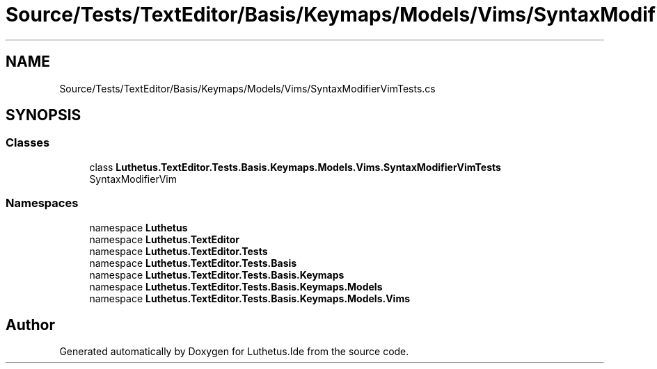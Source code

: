 .TH "Source/Tests/TextEditor/Basis/Keymaps/Models/Vims/SyntaxModifierVimTests.cs" 3 "Version 1.0.0" "Luthetus.Ide" \" -*- nroff -*-
.ad l
.nh
.SH NAME
Source/Tests/TextEditor/Basis/Keymaps/Models/Vims/SyntaxModifierVimTests.cs
.SH SYNOPSIS
.br
.PP
.SS "Classes"

.in +1c
.ti -1c
.RI "class \fBLuthetus\&.TextEditor\&.Tests\&.Basis\&.Keymaps\&.Models\&.Vims\&.SyntaxModifierVimTests\fP"
.br
.RI "SyntaxModifierVim "
.in -1c
.SS "Namespaces"

.in +1c
.ti -1c
.RI "namespace \fBLuthetus\fP"
.br
.ti -1c
.RI "namespace \fBLuthetus\&.TextEditor\fP"
.br
.ti -1c
.RI "namespace \fBLuthetus\&.TextEditor\&.Tests\fP"
.br
.ti -1c
.RI "namespace \fBLuthetus\&.TextEditor\&.Tests\&.Basis\fP"
.br
.ti -1c
.RI "namespace \fBLuthetus\&.TextEditor\&.Tests\&.Basis\&.Keymaps\fP"
.br
.ti -1c
.RI "namespace \fBLuthetus\&.TextEditor\&.Tests\&.Basis\&.Keymaps\&.Models\fP"
.br
.ti -1c
.RI "namespace \fBLuthetus\&.TextEditor\&.Tests\&.Basis\&.Keymaps\&.Models\&.Vims\fP"
.br
.in -1c
.SH "Author"
.PP 
Generated automatically by Doxygen for Luthetus\&.Ide from the source code\&.
